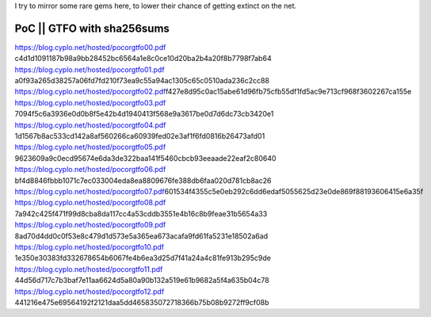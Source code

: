 I try to mirror some rare gems here, to lower their chance of getting
extinct on the net.

PoC \|\| GTFO with sha256sums
^^^^^^^^^^^^^^^^^^^^^^^^^^^^^

https://blog.cyplo.net/hosted/pocorgtfo00.pdf
c4d1d1091187b98a9bb28452bc6564a1e8c0ce10d20ba2b4a20f8b7798f7ab64
https://blog.cyplo.net/hosted/pocorgtfo01.pdf
a0f93a265d38257a06fd7fd210f73ea9c55a94ac1305c65c0510ada236c2cc88
https://blog.cyplo.net/hosted/pocorgtfo02.pdf\ f427e8d95c0ac15abe61d96fb75cfb55df1fd5ac9e713cf968f3602267ca155e
https://blog.cyplo.net/hosted/pocorgtfo03.pdf
7094f5c6a3936e0d0b8f5e42b4d1940413f568e9a3617be0d7d6dc73cb3420e1
https://blog.cyplo.net/hosted/pocorgtfo04.pdf
1d1567b8ac533cd142a8af560266ca60939fed02e3af1f6fd0816b26473afd01
https://blog.cyplo.net/hosted/pocorgtfo05.pdf
9623609a9c0ecd95674e6da3de322baa141f5460cbcb93eeaade22eaf2c80640
https://blog.cyplo.net/hosted/pocorgtfo06.pdf
bf4d8846fbbb1071c7ec033004eda8ea8809676fe388db6faa020d781cb8ac26
https://blog.cyplo.net/hosted/pocorgtfo07.pdf\ 601534f4355c5e0eb292c6dd6edaf5055625d23e0de869f88193606415e6a35f
https://blog.cyplo.net/hosted/pocorgtfo08.pdf
7a942c425f471f99d8cba8da117cc4a53cddb3551e4b16c8b9feae31b5654a33
https://blog.cyplo.net/hosted/pocorgtfo09.pdf
8ad70d4dd0c0f53e8c479d1d573e5a365ea673acafa9fd61fa5231e18502a6ad
https://blog.cyplo.net/hosted/pocorgtfo10.pdf
1e350e30383fd332678654b6067fe4b6ea3d25d7f41a24a4c81fe913b295c9de
https://blog.cyplo.net/hosted/pocorgtfo11.pdf
44d56d717c7b3baf7e11aa6624d5a80a90b132a519e61b9682a5f4a635b04c78
https://blog.cyplo.net/hosted/pocorgtfo12.pdf
441216e475e69564192f2121daa5dd465835072718366b75b08b9272ff9cf08b

